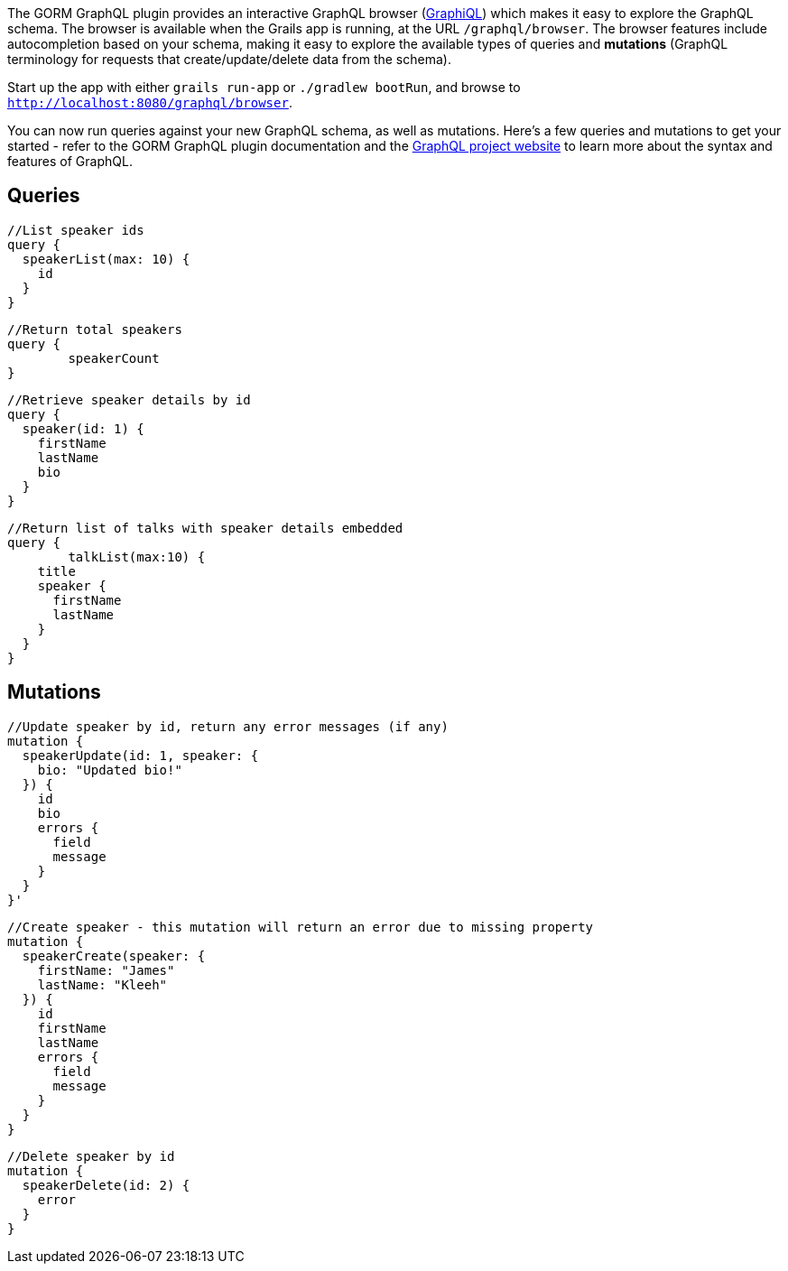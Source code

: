 The GORM GraphQL plugin provides an interactive  GraphQL browser (https://github.com/graphql/graphiql[GraphiQL]) which makes it easy to explore the GraphQL schema. The browser is available when the Grails app is running, at the URL `/graphql/browser`. The browser features include autocompletion based on your schema, making it easy to explore the available types of queries and *mutations* (GraphQL terminology for requests that create/update/delete data from the schema).

Start up the app with either `grails run-app` or `./gradlew bootRun`, and browse to `http://localhost:8080/graphql/browser`.

You can now run queries against your new GraphQL schema, as well as mutations. Here's a few queries and mutations to get your started - refer to the GORM GraphQL plugin documentation and the http://graphql.org[GraphQL project website] to learn more about the syntax and features of GraphQL.


== Queries
```
//List speaker ids
query {
  speakerList(max: 10) {
    id
  }
}
```

```
//Return total speakers
query {
	speakerCount
}
```


```
//Retrieve speaker details by id
query {
  speaker(id: 1) {
    firstName
    lastName
    bio
  }
}
```

```
//Return list of talks with speaker details embedded
query {
	talkList(max:10) {
    title
    speaker {
      firstName
      lastName
    }
  }
}
```

== Mutations

```
//Update speaker by id, return any error messages (if any)
mutation {
  speakerUpdate(id: 1, speaker: {
    bio: "Updated bio!"
  }) {
    id
    bio
    errors {
      field
      message
    }
  }
}'
```

```
//Create speaker - this mutation will return an error due to missing property
mutation {
  speakerCreate(speaker: {
    firstName: "James"
    lastName: "Kleeh"
  }) {
    id
    firstName
    lastName
    errors {
      field
      message
    }
  }
}
```

```
//Delete speaker by id
mutation {
  speakerDelete(id: 2) {
    error
  }
}

```

